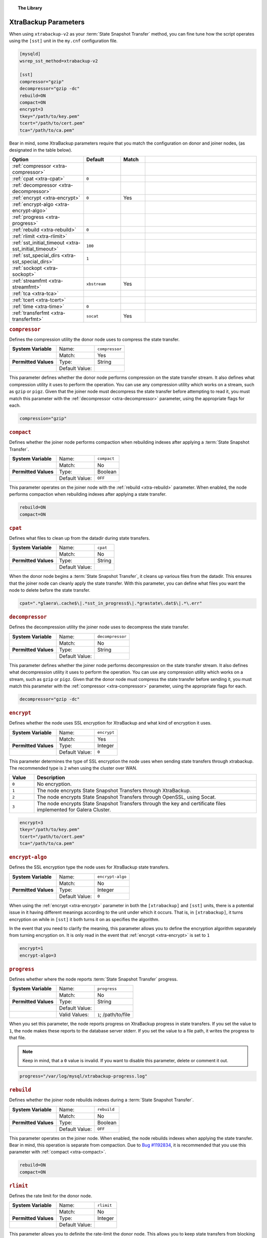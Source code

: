 .. topic:: The Library
   :name: left-margin

   .. cssclass:: no-bull

      - :doc:`Documentation <./index>`
      - :doc:`Knowledge Base <../kb/index>`

      .. cssclass:: no-bull-sub

         - :doc:`Troubleshooting <../kb/trouble/index>`
         - :doc:`Best Practices <../kb/best/index>`

      - :doc:`FAQ <../faq>`
      - :doc:`Training <../training/index>`

      .. cssclass:: no-bull-sub

         - :doc:`Tutorial Articles <../training/tutorials/index>`
         - :doc:`Training Videos <../training/videos/index>`

      .. cssclass:: bull-head

         Related Documents

      .. cssclass:: bull-head

         Related Articles


.. cssclass:: library-document
.. _`xtrabackup-parameters`:

======================
XtraBackup Parameters
======================

When using ``xtrabackup-v2`` as your :term:`State Snapshot Transfer` method, you can fine tune how the script operates using the ``[sst]`` unit in the ``my.cnf`` configuration file.

.. code-block:: ini

   [mysqld]
   wsrep_sst_method=xtrabackup-v2

   [sst]
   compressor="gzip"
   decompressor="gzip -dc"
   rebuild=ON
   compact=ON
   encrypt=3
   tkey="/path/to/key.pem"
   tcert="/path/to/cert.pem"
   tca="/path/to/ca.pem"

Bear in mind, some XtraBackup parameters require that you match the configuration on donor and joiner nodes, (as designated in the table below).


.. csv-table::
   :class: doc-options
   :header: "Option", "Default", "Match", ""
   :widths: 30, 15, 10, 45

   ":ref:`compressor <xtra-compressor>`", "", ""
   ":ref:`cpat <xtra-cpat>`", "``0``", ""
   ":ref:`decompressor <xtra-decompressor>`", "", ""
   ":ref:`encrypt <xtra-encrypt>`", "``0``", "Yes"
   ":ref:`encrypt-algo <xtra-encrypt-algo>`", "", ""
   ":ref:`progress <xtra-progress>`", "", ""
   ":ref:`rebuild <xtra-rebuild>`", "``0``", ""
   ":ref:`rlimit <xtra-rlimit>`", "", ""
   ":ref:`sst_initial_timeout <xtra-sst_initial_timeout>`", "``100``", ""
   ":ref:`sst_special_dirs <xtra-sst_special_dirs>`", "``1``", ""
   ":ref:`sockopt <xtra-sockopt>`", "", ""
   ":ref:`streamfmt <xtra-streamfmt>`", "``xbstream``", "Yes"
   ":ref:`tca <xtra-tca>`", "", ""
   ":ref:`tcert <xtra-tcert>`", "", ""
   ":ref:`time <xtra-time>`", "``0``", ""
   ":ref:`transferfmt <xtra-transferfmt>`", "``socat``", "Yes"


.. _`xtra-compressor`:
.. rubric:: ``compressor``
   :class: rubric-1

Defines the compression utility the donor node uses to compress the state transfer.

.. csv-table::
   :class: doc-options
   :stub-columns: 1

   "**System Variable**", "Name:", "``compressor``"
   "", "Match:", "Yes"
   "**Permitted Values**", "Type:", "String"
   "", "Default Value:", ""

This parameter defines whether the donor node performs compression on the state transfer stream.  It also defines what compression utility it uses to perform the operation.  You can use any compression utility which works on a stream, such as ``gzip`` or ``pigz``.  Given that the joiner node must decompress the state transfer before attempting to read it, you must match this parameter with the :ref:`decompressor <xtra-decompressor>` parameter, using the appropriate flags for each.

.. code-block:: ini

   compression="gzip"


.. _`xtra-compact`:
.. rubric:: ``compact``
   :class: rubric-1

Defines whether the joiner node performs compaction when rebuilding indexes after applying a :term:`State Snapshot Transfer`.

.. csv-table::
   :class: doc-options
   :stub-columns: 1

   "**System Variable**", "Name:", "``compact``"
   "", "Match:", "No"
   "**Permitted Values**", "Type:", "Boolean"
   "", "Default Value:", "``OFF``"

This parameter operates on the joiner node with the :ref:`rebuild <xtra-rebuild>` parameter.  When enabled, the node performs compaction when rebuilding indexes after applying a state transfer.

.. code-block:: ini

   rebuild=ON
   compact=ON


.. _`xtra-cpat`:
.. rubric:: ``cpat``
   :class: rubric-1

Defines what files to clean up from the datadir during state transfers.

.. csv-table::
   :class: doc-options
   :stub-columns: 1

   "**System Variable**", "Name:", "``cpat``"
   "", "Match:", "No"
   "**Permitted Values**", "Type:", "String"
   "", "Default Value:", ""

When the donor node begins a :term:`State Snapshot Transfer`, it cleans up various files from the datadir.  This ensures that the joiner node can cleanly apply the state transfer.  With this parameter, you can define what files you want the node to delete before the state transfer.

.. code-block:: ini

   cpat=".*glaera\.cache$\|.*sst_in_progress$\|.*grastate\.dat$\|.*\.err"


.. _`xtra-decompressor`:
.. rubric:: ``decompressor``
   :class: rubric-1

Defines the decompression utility the joiner node uses to decompress the state transfer.

.. csv-table::
   :class: doc-options
   :stub-columns: 1

   "**System Variable**", "Name:", "``decompressor``"
   "", "Match:", "No"
   "**Permitted Values**", "Type:", "String"
   "", "Default Value:", ""

This parameter defines whether the joiner node performs decompression on the state transfer stream.  It also defines what decompression utility it uses to perform the operation.  You can use any compression utility which works on a stream, such as ``gzip`` or ``pigz``.  Given that the donor node must compress the state transfer before sending it, you must match this parameter with the :ref:`compressor <xtra-compressor>` parameter, using the appropriate flags for each.

.. code-block:: ini

   decompressor="gzip -dc"


.. _`xtra-encrypt`:
.. rubric:: ``encrypt``
   :class: rubric-1

Defines whether the node uses SSL encryption for XtraBackup and what kind of encryption it uses.

.. csv-table::
   :class: doc-options
   :stub-columns: 1

   "**System Variable**", "Name:", "``encrypt``"
   "", "Match:", "Yes"
   "**Permitted Values**", "Type:", "Integer"
   "", "Default Value:", "``0``"

This parameter determines the type of SSL encryption the node uses when sending state transfers through xtrabackup.  The recommended type is ``2`` when using the cluster over WAN.

.. csv-table::
   :class: doc-options
   :header: "Value", "Description"
   :widths: 10, 90

   "``0``", "No encryption."
   "``1``", "The node encrypts State Snapshot Transfers through XtraBackup."
   "``2``", "The node encrypts State Snapshot Transfers through OpenSSL, using Socat."
   "``3``", "The node encrypts State Snapshot Transfers through the key and certificate files implemented for Galera Cluster."


.. code-block:: ini

   encrypt=3
   tkey="/path/to/key.pem"
   tcert="/path/to/cert.pem"
   tca="/path/to/ca.pem"


.. _`xtra-encrypt-algo`:
.. rubric:: ``encrypt-algo``
   :class: rubric-1

Defines the SSL encryption type the node uses for XtraBackup state transfers.

.. csv-table::
   :class: doc-options
   :stub-columns: 1

   "**System Variable**", "Name:", "``encrypt-algo``"
   "", "Match:", "No"
   "**Permitted Values**", "Type:", "Integer"
   "", "Default Value:", "``0``"

When using the :ref:`encrypt <xtra-encrypt>` parameter in both the ``[xtrabackup]`` and ``[sst]`` units, there is a potential issue in it having different meanings according to the unit under which it occurs.  That is, in ``[xtrabackup]``, it turns encryption on while in ``[sst]`` it both turns it on as specifies the algorithm.

In the event that you need to clarify the meaning, this parameter allows you to define the encryption algorithm separately from turning encryption on.  It is only read in the event that :ref:`encrypt <xtra-encrypt>` is set to ``1``

.. code-block:: ini

   encrypt=1
   encrypt-algo=3



.. _`xtra-progress`:
.. rubric:: ``progress``
   :class: rubric-1

Defines whether where the node reports :term:`State Snapshot Transfer` progress.

.. csv-table::
   :class: doc-options
   :stub-columns: 1

   "**System Variable**", "Name:", "``progress``"
   "", "Match:", "No"
   "**Permitted Values**", "Type:", "String"
   "", "Default Value:", ""
   "", "Valid Values:", "``1``; /path/to/file"

When you set this parameter, the node reports progress on XtraBackup progress in state transfers.  If you set the value to ``1``, the node makes these reports to the database server stderr.  If you set the value to a file path, it writes the progress to that file.

.. note:: Keep in mind, that a ``0`` value is invalid.  If you want to disable this parameter, delete or comment it out.

.. code-block:: ini

   progress="/var/log/mysql/xtrabackup-progress.log"



.. _`xtra-rebuild`:
.. rubric:: ``rebuild``
   :class: rubric-1

Defines whether the joiner node rebuilds indexes during a :term:`State Snapshot Transfer`.

.. csv-table::
   :class: doc-options
   :stub-columns: 1

   "**System Variable**", "Name:", "``rebuild``"
   "", "Match:", "No"
   "**Permitted Values**", "Type:", "Boolean"
   "", "Default Value:", "``OFF``"

This parameter operates on the joiner node.  When enabled, the node rebuilds indexes when applying the state transfer.  Bear in mind, this operation is separate from compaction.  Due to `Bug #1192834 <https://bugs.launchpad.net/percona-xtrabackup/+bug/1192834>`_, it is recommended that you use this parameter with :ref:`compact <xtra-compact>`.

.. code-block:: ini

   rebuild=ON
   compact=ON


.. _`xtra-rlimit`:
.. rubric:: ``rlimit``
   :class: rubric-1

Defines the rate limit for the donor node.

.. csv-table::
   :class: doc-options
   :stub-columns: 1

   "**System Variable**", "Name:", "``rlimit``"
   "", "Match:", "No"
   "**Permitted Values**", "Type:", "Integer"
   "", "Default Value:", ""

This parameter allows you to definite the rate-limit the donor node.  This allows you to keep state transfers from blocking regular cluster operations.

.. code-block:: ini

   rlimit=300M


.. _`xtra-sst_initial_timeout`:
.. rubric:: ``sst_initial_timeout``
   :class: rubric-1

Defines the initial timeout to receive the first state transfer packet.

.. csv-table::
   :class: doc-options
   :stub-columns: 1

   "**System Variable**", "Name:", "``sst_initial_timeout``"
   "", "Match:", "No"
   "**Permitted Values**", "Type:", "Integer"
   "", "Default Value:", "``100``"

This parameter determines the initial timeout in seconds for the joiner to receive the first packet in a :term:`State Snapshot Transfer`.  This keeps the joiner node from hanging in the event that the donor node crashes while starting the operation.

.. code-block:: ini

   sst_initial_timeout=130


.. _`xtra-sst_special_dirs`:
.. rubric:: ``sst_special_dirs``
   :class: rubric-1

Defines whether the node uses special InnoDB home and log directories.

.. csv-table::
   :class: doc-options
   :stub-columns: 1

   "**System Variable**", "Name:", "``sst_special_dirs``"
   "", "Match:", "No"
   "**Permitted Values**", "Type:", "Boolean"
   "", "Default Value:", "``OFF``"

This parameter enables support for ``innodb_data_home_dir`` and ``innodb_log_home_dir`` parameters for XtraBackup.  It requires that you define ``innodb_data_home_dir`` and ``innodb_log_group_home_dir`` in the ``[mysqld]`` unit.

.. code-block:: ini

   [mysqld]
   innodb_data_home_dir="/var/mysqld/innodb"
   innodb_log_group_home_dir="/var/log/innodb"
   wsrep_sst_method="xtrabackup-v2"

   [sst]
   sst_special_dirs=TRUE


.. _`xtra-sockopt`:
.. rubric:: ``sockopt``
   :class: rubric-1

Defines socket options.

.. csv-table::
   :class: doc-options
   :stub-columns: 1

   "**System Variable**", "Name:", "``sockopt``"
   "", "Match:", "No"
   "**Permitted Values**", "Type:", "String"
   "", "Default Value:", ""

This parameter allows you to define one or more socket options for XtraBackup using the Socat transfer format.


.. _`xtra-streamfmt`:
.. rubric:: ``streamfmt``
   :class: rubric-1

Defines the stream formatting utility.

.. csv-table::
   :class: doc-options
   :stub-columns: 1

   "**System Variable**", "Name:", "``streamfmt``"
   "", "Match:", "Yes"
   "**Permitted Values**", "Type:", "String"
   "", "Default Value:", "``xbstream``"
   "", "Valid Values:", "``tar``; ``xbstream``"

This parameter defines the utility the node uses to archive the node state before the transfer is sent and how to unarchive the state transfers that is receives.  There are two methods available: ``tar`` and ``xbstream``.  Given that the receiving node needs to know how to read the stream, it is necessary that both nodes use the same values for this parameter.

The default and recommended utility is ``xbstream`` given that it supports encryption, compression, parallel streaming, incremental backups and compaction.  ``tar`` does not support these features.


.. code-block:: ini

   streamfmt='xbstream'


.. _`xtra-tca`:
.. rubric:: ``tca``
   :class: rubric-1

Defines the Certificate Authority (CA) to use in SSL encryption.

.. csv-table::
   :class: doc-options
   :stub-columns: 1

   "**System Variable**", "Name:", "``tca``"
   "", "Match:", "No"
   "**Permitted Values**", "Type:", "Path"
   "", "Default Value:", ""

This parameter defines the Certificate Authority (CA) file that the node uses with XtraBackup state transfers.  In order to use SSL encryption with XtraBackup, you must configure  the :ref:`transferfmt <xtra-transferfmt>` parameter to use ``socat``.

For more information on using Socat with encryption, see `Securing Traffic between Two Socat Instances using SSL <http://www.dest-unreach.org/socat/doc/socat-openssltunnel.html>`_.

.. code-block:: ini

   transferfmt="socat"
   tca="/path/to/ca.pem"


.. _`xtra-tcert`:
.. rubric:: ``tcert``
   :class: rubric-1

Defines the certificate to use in SSL encryption.

.. csv-table::
   :class: doc-options
   :stub-columns: 1

   "**System Variable**", "Name:", "``tcert``"
   "", "Match:", "No"
   "**Permitted Values**", "Type:", "String"
   "", "Default Value:", ""

This parameter defines the SSL certificate file that the node uses with SSL encryption on XtraBackup state transfers.  In order to use SSL encryption with XtraBackup, you must configure the :ref:`transferfmt <xtra-transferfmt>` parameter to use Socat.

For more information on using Socat with encryption, see `Securing Traffic between Two Socat Instances using SSL <http://www.dest-unreach.org/socat/doc/socat-openssltunnel.html>`_.

.. code-block:: ini

   transferfmt="socat"
   tcert="/path/to/cert.pem"


.. _`xtra-time`:
.. rubric:: ``time``
   :class: rubric-1

Defines whether XtraBackup instruments key stages in the backup and restore process for state transfers.

.. csv-table::
   :class: doc-options
   :stub-columns: 1

   "**System Variable**", "Name:", "``time``"
   "", "Match:", "No"
   "**Permitted Values**", "Type:", "Boolean"
   "", "Default Value:", "``OFF``"

This parameter instruments key stages of the backup and restore process for state transfers.

.. code-block:: ini

   time=ON

.. _`xtra-transferfmt`:
.. rubric:: ``transferfmt``
   :class: rubric-1

Defines the transfer stream utility.

.. csv-table::
   :class: doc-options
   :stub-columns: 1

   "**System Variable**", "Name:", "``transferfmt``"
   "", "Match:", YesNo"
   "**Permitted Values**", "Type:", "String"
   "", "Default Value:", "``socat`` "
   "", "Valid Values:", "``socat``; ``nc``"

This parameter defines the utility that the node uses to format transfers sent from donor to joiner nodes.  There are two methods supported: Socat and ``nc``.  Given that the receiving node needs to know how to interpret the transfer, it is necessary that both nodes use the same values for this parameter.

The default and recommended utility is Socat, given that it allows for socket options, such as transfer buffer size.  For more information, see the `socat Documentation <http://www.dest-unreach.org/socat/doc/socat.html>`_.

.. code-block:: ini

   transferfmt="socat"
